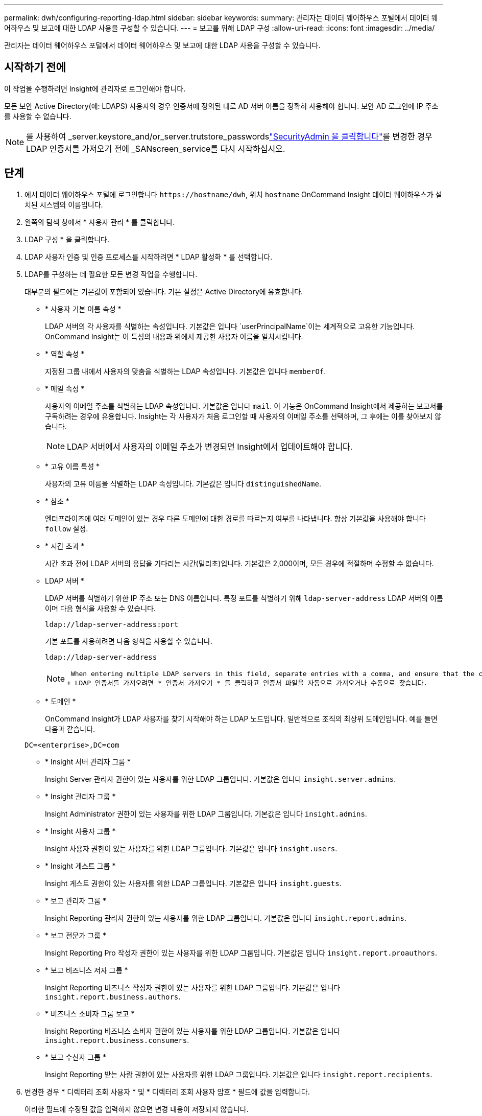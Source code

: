 ---
permalink: dwh/configuring-reporting-ldap.html 
sidebar: sidebar 
keywords:  
summary: 관리자는 데이터 웨어하우스 포털에서 데이터 웨어하우스 및 보고에 대한 LDAP 사용을 구성할 수 있습니다. 
---
= 보고를 위해 LDAP 구성
:allow-uri-read: 
:icons: font
:imagesdir: ../media/


[role="lead"]
관리자는 데이터 웨어하우스 포털에서 데이터 웨어하우스 및 보고에 대한 LDAP 사용을 구성할 수 있습니다.



== 시작하기 전에

이 작업을 수행하려면 Insight에 관리자로 로그인해야 합니다.

모든 보안 Active Directory(예: LDAPS) 사용자의 경우 인증서에 정의된 대로 AD 서버 이름을 정확히 사용해야 합니다. 보안 AD 로그인에 IP 주소를 사용할 수 없습니다.


NOTE: 를 사용하여 _server.keystore_and/or_server.trutstore_passwordslink:../config-admin/security-management.html["SecurityAdmin 을 클릭합니다"]를 변경한 경우 LDAP 인증서를 가져오기 전에 _SANscreen_service를 다시 시작하십시오.



== 단계

. 에서 데이터 웨어하우스 포털에 로그인합니다 `+https://hostname/dwh+`, 위치 `hostname` OnCommand Insight 데이터 웨어하우스가 설치된 시스템의 이름입니다.
. 왼쪽의 탐색 창에서 * 사용자 관리 * 를 클릭합니다.
. LDAP 구성 * 을 클릭합니다.
. LDAP 사용자 인증 및 인증 프로세스를 시작하려면 * LDAP 활성화 * 를 선택합니다.
. LDAP를 구성하는 데 필요한 모든 변경 작업을 수행합니다.
+
대부분의 필드에는 기본값이 포함되어 있습니다. 기본 설정은 Active Directory에 유효합니다.

+
** * 사용자 기본 이름 속성 *
+
LDAP 서버의 각 사용자를 식별하는 속성입니다. 기본값은 입니다 `userPrincipalName`이는 세계적으로 고유한 기능입니다. OnCommand Insight는 이 특성의 내용과 위에서 제공한 사용자 이름을 일치시킵니다.

** * 역할 속성 *
+
지정된 그룹 내에서 사용자의 맞춤을 식별하는 LDAP 속성입니다. 기본값은 입니다 `memberOf`.

** * 메일 속성 *
+
사용자의 이메일 주소를 식별하는 LDAP 속성입니다. 기본값은 입니다 `mail`. 이 기능은 OnCommand Insight에서 제공하는 보고서를 구독하려는 경우에 유용합니다. Insight는 각 사용자가 처음 로그인할 때 사용자의 이메일 주소를 선택하며, 그 후에는 이를 찾아보지 않습니다.

+
[NOTE]
====
LDAP 서버에서 사용자의 이메일 주소가 변경되면 Insight에서 업데이트해야 합니다.

====
** * 고유 이름 특성 *
+
사용자의 고유 이름을 식별하는 LDAP 속성입니다. 기본값은 입니다 `distinguishedName`.

** * 참조 *
+
엔터프라이즈에 여러 도메인이 있는 경우 다른 도메인에 대한 경로를 따르는지 여부를 나타냅니다. 항상 기본값을 사용해야 합니다 `follow` 설정.

** * 시간 초과 *
+
시간 초과 전에 LDAP 서버의 응답을 기다리는 시간(밀리초)입니다. 기본값은 2,000이며, 모든 경우에 적절하며 수정할 수 없습니다.

** LDAP 서버 *
+
LDAP 서버를 식별하기 위한 IP 주소 또는 DNS 이름입니다. 특정 포트를 식별하기 위해 `ldap-server-address` LDAP 서버의 이름이며 다음 형식을 사용할 수 있습니다.

+
[listing]
----
ldap://ldap-server-address:port
----
+
기본 포트를 사용하려면 다음 형식을 사용할 수 있습니다.

+
[listing]
----
ldap://ldap-server-address
----
+
[NOTE]
====
 When entering multiple LDAP servers in this field, separate entries with a comma, and ensure that the correct port number is used in each entry.
+ LDAP 인증서를 가져오려면 * 인증서 가져오기 * 를 클릭하고 인증서 파일을 자동으로 가져오거나 수동으로 찾습니다.

====
** * 도메인 *
+
OnCommand Insight가 LDAP 사용자를 찾기 시작해야 하는 LDAP 노드입니다. 일반적으로 조직의 최상위 도메인입니다. 예를 들면 다음과 같습니다.

+
[listing]
----
DC=<enterprise>,DC=com
----
** * Insight 서버 관리자 그룹 *
+
Insight Server 관리자 권한이 있는 사용자를 위한 LDAP 그룹입니다. 기본값은 입니다 `insight.server.admins`.

** * Insight 관리자 그룹 *
+
Insight Administrator 권한이 있는 사용자를 위한 LDAP 그룹입니다. 기본값은 입니다 `insight.admins`.

** * Insight 사용자 그룹 *
+
Insight 사용자 권한이 있는 사용자를 위한 LDAP 그룹입니다. 기본값은 입니다 `insight.users`.

** * Insight 게스트 그룹 *
+
Insight 게스트 권한이 있는 사용자를 위한 LDAP 그룹입니다. 기본값은 입니다 `insight.guests`.

** * 보고 관리자 그룹 *
+
Insight Reporting 관리자 권한이 있는 사용자를 위한 LDAP 그룹입니다. 기본값은 입니다 `insight.report.admins`.

** * 보고 전문가 그룹 *
+
Insight Reporting Pro 작성자 권한이 있는 사용자를 위한 LDAP 그룹입니다. 기본값은 입니다 `insight.report.proauthors`.

** * 보고 비즈니스 저자 그룹 *
+
Insight Reporting 비즈니스 작성자 권한이 있는 사용자를 위한 LDAP 그룹입니다. 기본값은 입니다 `insight.report.business.authors`.

** * 비즈니스 소비자 그룹 보고 *
+
Insight Reporting 비즈니스 소비자 권한이 있는 사용자를 위한 LDAP 그룹입니다. 기본값은 입니다 `insight.report.business.consumers`.

** * 보고 수신자 그룹 *
+
Insight Reporting 받는 사람 권한이 있는 사용자를 위한 LDAP 그룹입니다. 기본값은 입니다 `insight.report.recipients`.



. 변경한 경우 * 디렉터리 조회 사용자 * 및 * 디렉터리 조회 사용자 암호 * 필드에 값을 입력합니다.
+
이러한 필드에 수정된 값을 입력하지 않으면 변경 내용이 저장되지 않습니다.

. 디렉터리 조회 사용자 암호 확인 * 필드에 디렉터리 조회 사용자 암호를 다시 입력하고 * 암호 확인 * 을 클릭하여 서버에서 암호를 확인합니다.
. Update * 를 클릭하여 변경 사항을 저장합니다. 변경 사항을 제거하려면 * 취소 * 를 클릭합니다.

